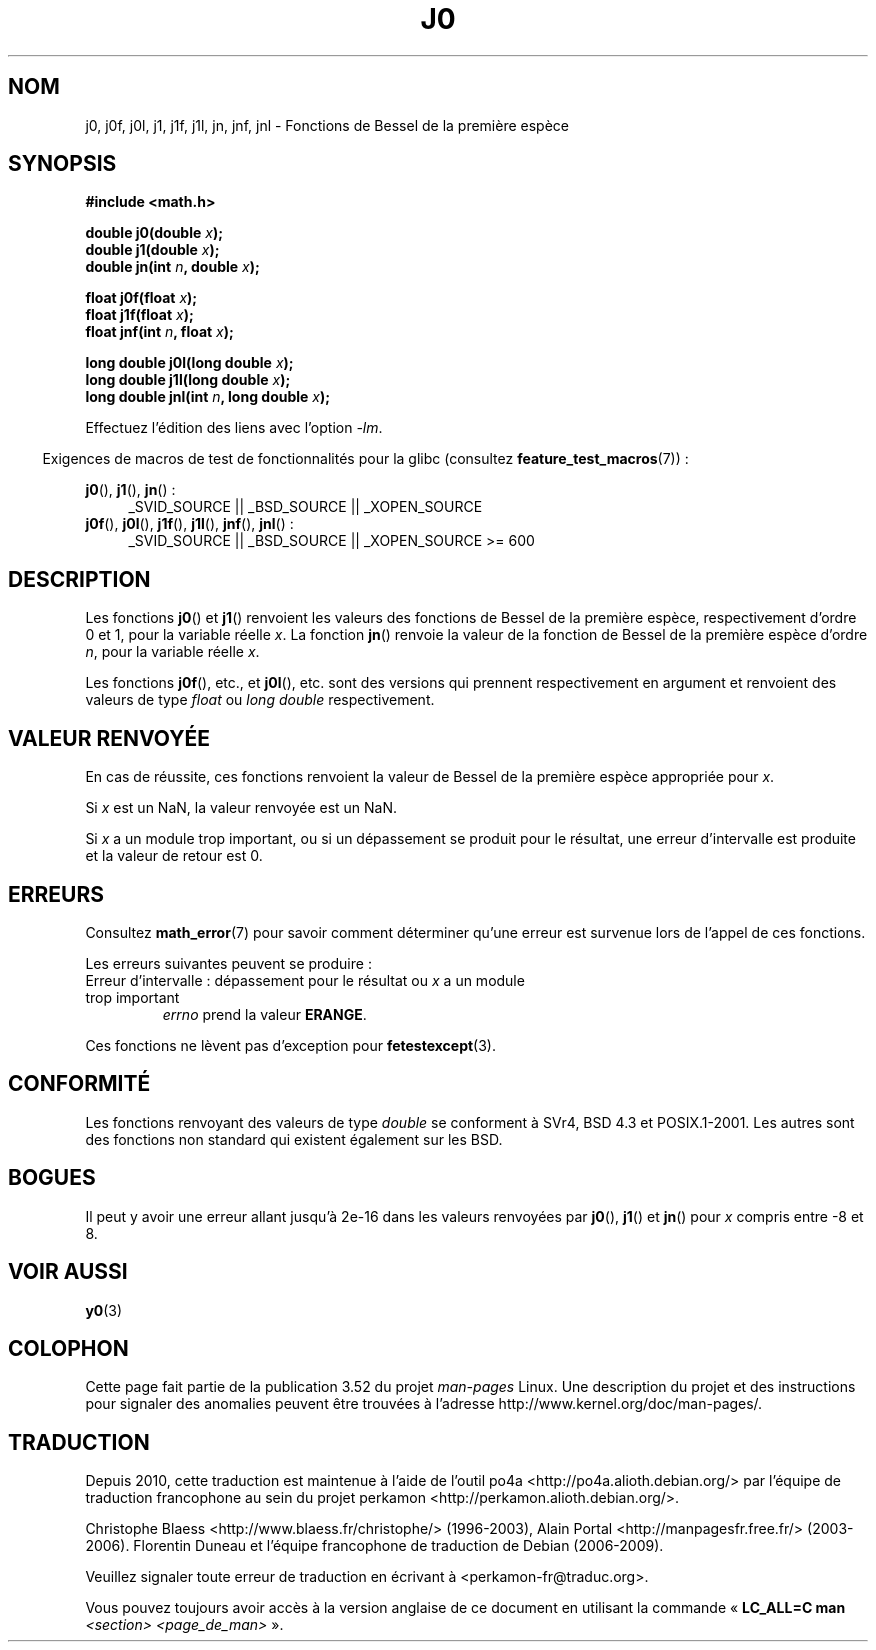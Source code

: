 .\" Copyright 1993 David Metcalfe (david@prism.demon.co.uk)
.\" and Copyright 2008, Linux Foundation, written by Michael Kerrisk
.\"     <mtk.manpages@gmail.com>
.\"
.\" %%%LICENSE_START(VERBATIM)
.\" Permission is granted to make and distribute verbatim copies of this
.\" manual provided the copyright notice and this permission notice are
.\" preserved on all copies.
.\"
.\" Permission is granted to copy and distribute modified versions of this
.\" manual under the conditions for verbatim copying, provided that the
.\" entire resulting derived work is distributed under the terms of a
.\" permission notice identical to this one.
.\"
.\" Since the Linux kernel and libraries are constantly changing, this
.\" manual page may be incorrect or out-of-date.  The author(s) assume no
.\" responsibility for errors or omissions, or for damages resulting from
.\" the use of the information contained herein.  The author(s) may not
.\" have taken the same level of care in the production of this manual,
.\" which is licensed free of charge, as they might when working
.\" professionally.
.\"
.\" Formatted or processed versions of this manual, if unaccompanied by
.\" the source, must acknowledge the copyright and authors of this work.
.\" %%%LICENSE_END
.\"
.\" References consulted:
.\"     Linux libc source code
.\"     Lewine's _POSIX Programmer's Guide_ (O'Reilly & Associates, 1991)
.\"     386BSD man pages
.\" Modified Sat Jul 24 19:08:17 1993 by Rik Faith (faith@cs.unc.edu)
.\" Modified 2002-08-25, aeb
.\" Modified 2004-11-12 as per suggestion by Fabian Kreutz/AEB
.\" 2008-07-24, mtk, moved yxx() material into separate y0.3 page
.\"
.\"*******************************************************************
.\"
.\" This file was generated with po4a. Translate the source file.
.\"
.\"*******************************************************************
.TH J0 3 "20 septembre 2010" "" "Manuel du programmeur Linux"
.SH NOM
j0, j0f, j0l, j1, j1f, j1l, jn, jnf, jnl \- Fonctions de Bessel de la
première espèce
.SH SYNOPSIS
.nf
\fB#include <math.h>\fP
.sp
.fi
\fBdouble j0(double \fP\fIx\fP\fB);\fP
.br
\fBdouble j1(double \fP\fIx\fP\fB);\fP
.br
\fBdouble jn(int \fP\fIn\fP\fB, double \fP\fIx\fP\fB);\fP
.sp
\fBfloat j0f(float \fP\fIx\fP\fB);\fP
.br
\fBfloat j1f(float \fP\fIx\fP\fB);\fP
.br
\fBfloat jnf(int \fP\fIn\fP\fB, float \fP\fIx\fP\fB);\fP
.sp
\fBlong double j0l(long double \fP\fIx\fP\fB);\fP
.br
\fBlong double j1l(long double \fP\fIx\fP\fB);\fP
.br
\fBlong double jnl(int \fP\fIn\fP\fB, long double \fP\fIx\fP\fB);\fP
.sp
Effectuez l'édition des liens avec l'option \fI\-lm\fP.
.sp
.in -4n
Exigences de macros de test de fonctionnalités pour la glibc (consultez
\fBfeature_test_macros\fP(7))\ :
.in
.sp
.ad l
\fBj0\fP(), \fBj1\fP(), \fBjn\fP()\ :
.RS 4
_SVID_SOURCE || _BSD_SOURCE || _XOPEN_SOURCE
.RE
.br
\fBj0f\fP(), \fBj0l\fP(), \fBj1f\fP(), \fBj1l\fP(), \fBjnf\fP(), \fBjnl\fP()\ :
.RS 4
.\" Also seems to work: -std=c99 -D_XOPEN_SOURCE
_SVID_SOURCE || _BSD_SOURCE || _XOPEN_SOURCE\ >=\ 600
.RE
.ad b
.SH DESCRIPTION
Les fonctions \fBj0\fP() et \fBj1\fP() renvoient les valeurs des fonctions de
Bessel de la première espèce, respectivement d'ordre 0 et 1, pour la
variable réelle \fIx\fP. La fonction \fBjn\fP() renvoie la valeur de la fonction
de Bessel de la première espèce d'ordre \fIn\fP, pour la variable réelle \fIx\fP.
.PP
Les fonctions \fBj0f\fP(), etc., et \fBj0l\fP(), etc. sont des versions qui
prennent respectivement en argument et renvoient des valeurs de type
\fIfloat\fP ou \fIlong double\fP respectivement.
.SH "VALEUR RENVOYÉE"
En cas de réussite, ces fonctions renvoient la valeur de Bessel de la
première espèce appropriée pour \fIx\fP.

Si \fIx\fP est un NaN, la valeur renvoyée est un NaN.

Si \fIx\fP a un module trop important, ou si un dépassement se produit pour le
résultat, une erreur d'intervalle est produite et la valeur de retour est 0.
.SH ERREURS
Consultez \fBmath_error\fP(7) pour savoir comment déterminer qu'une erreur est
survenue lors de l'appel de ces fonctions.
.PP
Les erreurs suivantes peuvent se produire\ :
.TP 
Erreur d'intervalle\ : dépassement pour le résultat ou \fIx\fP a un module trop important
.\" An underflow floating-point exception
.\" .RB ( FE_UNDERFLOW )
.\" is raised.
\fIerrno\fP prend la valeur \fBERANGE\fP.
.PP
.\" FIXME . Is it intentional that these functions do not raise exceptions?
.\" e.g., j0(1.5e16)
.\" Bug raised: http://sources.redhat.com/bugzilla/show_bug.cgi?id=6805
Ces fonctions ne lèvent pas d'exception pour \fBfetestexcept\fP(3).
.SH CONFORMITÉ
Les fonctions renvoyant des valeurs de type \fIdouble\fP se conforment à SVr4,
BSD\ 4.3 et POSIX.1\-2001. Les autres sont des fonctions non standard qui
existent également sur les BSD.
.SH BOGUES
Il peut y avoir une erreur allant jusqu'à 2e\-16 dans les valeurs renvoyées
par \fBj0\fP(), \fBj1\fP() et \fBjn\fP() pour \fIx\fP compris entre \-8 et 8.
.SH "VOIR AUSSI"
\fBy0\fP(3)
.SH COLOPHON
Cette page fait partie de la publication 3.52 du projet \fIman\-pages\fP
Linux. Une description du projet et des instructions pour signaler des
anomalies peuvent être trouvées à l'adresse
\%http://www.kernel.org/doc/man\-pages/.
.SH TRADUCTION
Depuis 2010, cette traduction est maintenue à l'aide de l'outil
po4a <http://po4a.alioth.debian.org/> par l'équipe de
traduction francophone au sein du projet perkamon
<http://perkamon.alioth.debian.org/>.
.PP
Christophe Blaess <http://www.blaess.fr/christophe/> (1996-2003),
Alain Portal <http://manpagesfr.free.fr/> (2003-2006).
Florentin Duneau et l'équipe francophone de traduction de Debian\ (2006-2009).
.PP
Veuillez signaler toute erreur de traduction en écrivant à
<perkamon\-fr@traduc.org>.
.PP
Vous pouvez toujours avoir accès à la version anglaise de ce document en
utilisant la commande
«\ \fBLC_ALL=C\ man\fR \fI<section>\fR\ \fI<page_de_man>\fR\ ».
